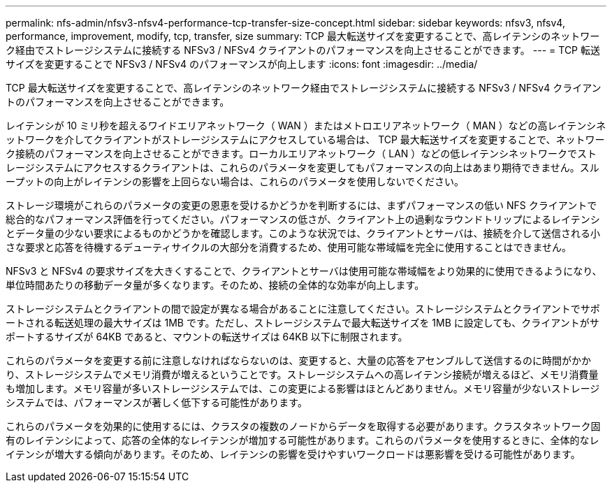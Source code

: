 ---
permalink: nfs-admin/nfsv3-nfsv4-performance-tcp-transfer-size-concept.html 
sidebar: sidebar 
keywords: nfsv3, nfsv4, performance, improvement, modify, tcp, transfer, size 
summary: TCP 最大転送サイズを変更することで、高レイテンシのネットワーク経由でストレージシステムに接続する NFSv3 / NFSv4 クライアントのパフォーマンスを向上させることができます。 
---
= TCP 転送サイズを変更することで NFSv3 / NFSv4 のパフォーマンスが向上します
:icons: font
:imagesdir: ../media/


[role="lead"]
TCP 最大転送サイズを変更することで、高レイテンシのネットワーク経由でストレージシステムに接続する NFSv3 / NFSv4 クライアントのパフォーマンスを向上させることができます。

レイテンシが 10 ミリ秒を超えるワイドエリアネットワーク（ WAN ）またはメトロエリアネットワーク（ MAN ）などの高レイテンシネットワークを介してクライアントがストレージシステムにアクセスしている場合は、 TCP 最大転送サイズを変更することで、ネットワーク接続のパフォーマンスを向上させることができます。ローカルエリアネットワーク（ LAN ）などの低レイテンシネットワークでストレージシステムにアクセスするクライアントは、これらのパラメータを変更してもパフォーマンスの向上はあまり期待できません。スループットの向上がレイテンシの影響を上回らない場合は、これらのパラメータを使用しないでください。

ストレージ環境がこれらのパラメータの変更の恩恵を受けるかどうかを判断するには、まずパフォーマンスの低い NFS クライアントで総合的なパフォーマンス評価を行ってください。パフォーマンスの低さが、クライアント上の過剰なラウンドトリップによるレイテンシとデータ量の少ない要求によるものかどうかを確認します。このような状況では、クライアントとサーバは、接続を介して送信される小さな要求と応答を待機するデューティサイクルの大部分を消費するため、使用可能な帯域幅を完全に使用することはできません。

NFSv3 と NFSv4 の要求サイズを大きくすることで、クライアントとサーバは使用可能な帯域幅をより効果的に使用できるようになり、単位時間あたりの移動データ量が多くなります。そのため、接続の全体的な効率が向上します。

ストレージシステムとクライアントの間で設定が異なる場合があることに注意してください。ストレージシステムとクライアントでサポートされる転送処理の最大サイズは 1MB です。ただし、ストレージシステムで最大転送サイズを 1MB に設定しても、クライアントがサポートするサイズが 64KB であると、マウントの転送サイズは 64KB 以下に制限されます。

これらのパラメータを変更する前に注意しなければならないのは、変更すると、大量の応答をアセンブルして送信するのに時間がかかり、ストレージシステムでメモリ消費が増えるということです。ストレージシステムへの高レイテンシ接続が増えるほど、メモリ消費量も増加します。メモリ容量が多いストレージシステムでは、この変更による影響はほとんどありません。メモリ容量が少ないストレージシステムでは、パフォーマンスが著しく低下する可能性があります。

これらのパラメータを効果的に使用するには、クラスタの複数のノードからデータを取得する必要があります。クラスタネットワーク固有のレイテンシによって、応答の全体的なレイテンシが増加する可能性があります。これらのパラメータを使用するときに、全体的なレイテンシが増大する傾向があります。そのため、レイテンシの影響を受けやすいワークロードは悪影響を受ける可能性があります。
